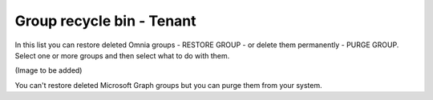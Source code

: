 Group recycle bin - Tenant
===================================

In this list you can restore deleted Omnia groups - RESTORE GROUP - or delete them permanently - PURGE GROUP. Select one or more groups and then select what to do with them. 

(Image to be added)

You can't restore deleted Microsoft Graph groups but you can purge them from your system.


